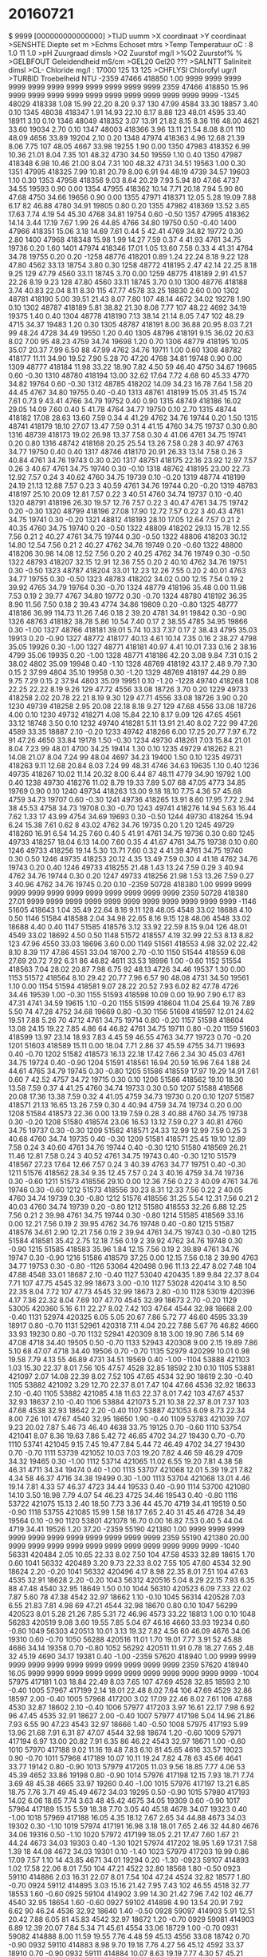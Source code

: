 # MEETVAARTUIG :
# MEETDATUM    : 2016-07-21 00:00:00
# MEETGEBIED   : GREVELINGEN
# STARTPUNT    : Grevelingen
# EINDPUNT     : Grevelingen
# PROJECTCODE  : E7501X
# OPDRACHTGEVER: ZLXXAXAMDBG
# BEHEERDER    : ZLXXAXBMDBG
# BEMONST. INST:
# WAARNEMER(S) : F. Romijn
#
# geleidendheid is berekend met factor 1.10793 (Romijn)
# dit had ca. 0.989960 moeten zijn
# dus de opgegeven waarden moeten worden vermenigvuldigd met 0.989960/1.10793=0.8935221
#
#
#
* 20160721
$ 9999 [000000000000000]
>TIJD      uumm                    
>X         coordinaat              
>Y         coordinaat              
>SENSHTE   Diepte set        m     
>Echms     Echoset           mtrs  
>Temp      Temperatuur       oC        : 8  1.0  11  1.0 
>pH        Zuurgraad         dimsls
>O2        Zuurstof          mg/l  
>%O2       Zuurstof%         %     
>GELBFOUT  Geleidendheid     mS/cm 
>GEL20     Gel20             ???   
>SALNTT    Saliniteit        dimsl 
>CL-       Chloride          mg/l      : 17000  125  13  125 
>CHFLYSI   Chlorofyl         ugr/l 
>TURBID    Troebelheid       NTU   
 -2359  47466 418850   1.00   9999   9999   9999   9999  9999   9999  9999   9999   9999   9999   9999
  2359  47466 418850  15.96   9999   9999   9999   9999  9999   9999  9999   9999   9999   9999   9999
 -1345  48029 418338   1.08  15.99  22.20   8.20   9.37   130  47.99  4584  33.30  18857   3.40   0.10
  1345  48038 418347   1.91  14.93  22.10   8.17   8.88   123  48.01  4595  33.40  18911   3.10   0.10
  1346  48049 418352   3.07  13.91  21.82   8.15   8.36   116  48.00  4621  33.60  19034   2.70   0.10
  1347  48003 418366   3.96  13.11  21.54   8.08   8.01   110  48.09  4656  33.89  19204   2.10   0.20
  1348  47974 418363   4.96  12.68  21.39   8.06   7.75   107  48.05  4667  33.98  19255   1.90   0.00
  1350  47983 418352   6.99  10.36  21.01   8.04   7.35   101  48.32  4730  34.50  19559   1.10   0.40
  1350  47987 418348   6.98  10.46  21.00   8.04   7.31   100  48.32  4731  34.51  19563   1.00   0.30
  1351  47995 418325   7.99  10.81  20.79   8.00   6.91    94  48.19  4739  34.57  19603   1.10   0.30
  1353  47958 418356   9.03   8.64  20.29   7.93   5.94    80  47.66  4737  34.55  19593   0.90   0.00
  1354  47955 418362  10.14   7.71  20.18   7.94   5.90    80  47.68  4750  34.66  19656   0.90   0.00
  1355  47971 418371  12.05   5.28  19.09   7.88   6.17    82  46.88  4780  34.91  19805   0.80   0.20
  1355  47982 418369  13.52   3.65  17.63   7.74   4.19    54  45.30  4768  34.81  19754   0.60  -0.50
  1357  47995 418362  14.14   3.44  17.19   7.67   1.99    26  44.85  4766  34.80  19750   0.50  -0.40
  1400  47966 418351  15.06   3.18  14.69   7.61   0.44     5  42.41  4769  34.82  19772   0.30   2.80
  1400  47968 418348  15.98   1.99  14.27   7.59   0.37     4  41.93  4761  34.75  19736   0.20   1.60
  1401  47974 418346  17.01   1.05  13.60   7.58   0.33     4  41.31  4764  34.78  19755   0.20   0.20
 -1258  48776 418201   0.89   1.24  22.24   8.18   9.22   128  47.80  4562  33.13  18754   3.80   0.30
  1258  48772 418195   2.47  42.14  22.25   8.18   9.25   129  47.79  4560  33.11  18745   3.70   0.00
  1259  48775 418189   2.91  41.57  22.26   8.19   9.23   128  47.80  4560  33.11  18745   3.70   0.10
  1300  48776 418188   3.74  40.83  22.04   8.11   8.30   115  47.77  4578  33.25  18830   2.60   0.00
  1302  48781 418190   5.00  39.51  21.43   8.07   7.80   107  48.14  4672  34.02  19278   1.90   0.10
  1302  48787 418189   5.81  38.82  21.30   8.08   7.77   107  48.22  4692  34.19  19375   1.40   0.40
  1304  48778 418190   7.13  38.14  21.14   8.05   7.47   102  48.29  4715  34.37  19483   1.20   0.30
  1305  48787 418191   8.00  36.88  20.95   8.03   7.21    99  48.24  4728  34.49  19550   1.20   0.40
  1305  48796 418191   9.15  36.02  20.63   8.02   7.00    95  48.23  4759  34.74  19698   1.20   0.70
  1306  48779 418195  10.05  35.07  20.37   7.99   6.50    88  47.99  4762  34.76  19711   1.00   0.60
  1308  48782 418177  11.11  34.90  19.52   7.90   5.28    70  47.20  4768  34.81  19748   0.90   0.00
  1309  48777 418184  11.98  33.22  18.90   7.82   4.50    59  46.40  4750  34.67  19665   0.60  -0.30
  1310  48780 418194  13.00  32.62  17.64   7.72   4.68    60  45.33  4770  34.82  19764   0.60  -0.30
  1312  48785 418202  14.09  34.23  16.78   7.64   1.58    20  44.45  4767  34.80  19755   0.40  -0.40
  1313  48761 418199  15.05  31.45  15.74   7.61   0.73     9  43.41  4766  34.79  19752   0.40   0.90
  1315  48749 418186  16.02  29.05  14.09   7.60   0.40     5  41.78  4764  34.77  19750   0.10   2.70
  1315  48744 418182  17.08  28.63  13.60   7.59   0.34     4  41.29  4762  34.76  19744   0.20   1.50
  1315  48741 418179  18.10  27.07  13.47   7.59   0.31     4  41.15  4760  34.75  19737   0.30   0.80
  1316  48739 418173  19.02  26.98  13.37   7.58   0.30     4  41.06  4761  34.75  19741   0.20   0.80
  1316  48742 418168  20.25  25.54  13.26   7.58   0.28     3  40.97  4763  34.77  19750   0.40   0.40
  1317  48746 418170  20.91  26.33  13.14   7.58   0.26     3  40.84  4761  34.76  19743   0.30   0.20
  1317  48751 418175  22.16  23.92  12.97   7.57   0.26     3  40.67  4761  34.75  19740   0.30  -0.10
  1318  48762 418195  23.00  22.73  12.92   7.57   0.24     3  40.62  4760  34.75  19739   0.10  -0.20
  1319  48774 418199  24.19  21.13  12.88   7.57   0.23     3  40.59  4761  34.76  19744   0.20  -0.20
  1319  48783 418197  25.10  20.09  12.81   7.57   0.22     3  40.51  4760  34.74  19737   0.10  -0.40
  1320  48791 418196  26.30  19.57  12.76   7.57   0.22     3  40.47  4761  34.75  19742   0.20  -0.30
  1320  48799 418196  27.08  17.90  12.72   7.57   0.22     3  40.43  4761  34.75  19741   0.30  -0.20
  1321  48812 418193  28.10  17.05  12.64   7.57   0.21     2  40.35  4760  34.75  19740   0.20  -0.50
  1322  48809 418202  29.13  15.78  12.55   7.56   0.21     2  40.27  4761  34.75  19744   0.30  -0.50
  1322  48806 418203  30.12  14.80  12.54   7.56   0.21     2  40.27  4762  34.76  19749   0.20  -0.60
  1322  48800 418206  30.98  14.08  12.52   7.56   0.20     2  40.25  4762  34.76  19749   0.30  -0.50
  1322  48793 418207  32.15  12.91  12.36   7.55   0.20     2  40.10  4762  34.76  19751   0.30  -0.50
  1323  48787 418204  33.01  12.23  12.26   7.55   0.20     2  40.01  4763  34.77  19755   0.30  -0.50
  1323  48783 418202  34.02   0.00  12.15   7.54   0.19     2  39.92  4765  34.79  19764   0.30  -0.70
  1324  48779 418196  35.48   0.00  11.98   7.53   0.19     2  39.77  4767  34.80  19772   0.30  -0.70
  1324  48780 418192  36.35   8.90  11.56   7.50   0.18     2  39.43  4774  34.86  19809   0.20  -0.80
  1325  48777 418186  36.99 114.73  11.26   7.46   0.18     2  39.20  4781  34.91  19842   0.30  -0.90
  1326  48763 418182  38.78   5.86  10.54   7.40   0.17     2  38.55  4785  34.95  19866   0.30  -1.00
  1327  48766 418181  39.01   5.74  10.33   7.37   0.17     2  38.43  4795  35.03  19913   0.20  -0.90
  1327  48772 418177  40.13   4.61  10.14   7.35   0.16     2  38.27  4798  35.05  19926   0.30  -1.00
  1327  48771 418181  40.97   4.41  10.01   7.33   0.16     2  38.16  4799  35.06  19935   0.20  -1.00
  1328  48771 418186  42.20   3.08   9.84   7.31   0.15     2  38.02  4802  35.09  19948   0.40  -1.10
  1328  48769 418192  43.17   2.48   9.79   7.30   0.15     2  37.99  4804  35.10  19958   0.30  -1.20
  1329  48769 418197  44.29   0.89   9.75   7.29   0.15     2  37.94  4803  35.09  19951   0.10  -1.20
 -1228  49740 418268   1.08  22.25  22.22   8.19   9.26   129  47.72  4556  33.08  18726   3.70   0.20
  1229  49733 418258   2.02  20.78  22.21   8.19   9.30   129  47.71  4556  33.08  18726   3.90   0.20
  1230  49739 418258   2.95  20.08  22.18   8.18   9.27   129  47.68  4556  33.08  18726   4.00   0.10
  1230  49732 418271   4.08  15.84  22.10   8.17   9.09   126  47.65  4561  33.12  18748   3.50   0.10
  1232  49740 418281   5.11  13.91  21.40   8.02   7.22    99  47.26  4589  33.35  18887   2.10  -0.20
  1233  49742 418266   6.00  17.25  20.77   7.97   6.72    91  47.26  4650  33.84  19178   1.50  -0.30
  1234  49730 418261   7.03  15.84  21.01   8.04   7.23    99  48.01  4700  34.25  19414   1.30   0.10
  1235  49729 418262   8.21  14.08  21.07   8.04   7.24    99  48.04  4697  34.23  19400   1.50   0.10
  1235  49731 418263   9.11  12.68  20.84   8.03   7.24    99  48.31  4746  34.63  19635   1.10   0.40
  1236  49735 418267  10.02  11.14  20.32   8.00   6.44    87  48.11  4779  34.90  19792   1.00   0.40
  1238  49730 418276  11.02   8.79  19.33   7.89   5.07    68  47.05  4773  34.85  19769   0.90   0.10
  1240  49734 418263  13.00   9.18  18.10   7.75   4.36    57  45.68  4759  34.73  19707   0.60  -0.30
  1241  49736 418265  13.91   8.60  17.95   7.72   2.94    38  45.53  4758  34.73  19708   0.30  -0.70
  1243  49741 418276  14.94   5.63  16.44   7.62   1.33    17  43.99  4754  34.69  19693   0.30  -0.50
  1244  49730 418264  15.94   6.24  15.38   7.61   0.62     8  43.02  4762  34.76  19735   0.20   1.20
  1245  49729 418260  16.91   6.54  14.25   7.60   0.40     5  41.91  4761  34.75  19736   0.30   0.60
  1245  49733 418257  18.04   6.13  14.00   7.60   0.35     4  41.67  4761  34.75  19738   0.10   0.60
  1246  49733 418256  19.14   5.30  13.71   7.60   0.32     4  41.39  4761  34.75  19740   0.30   0.50
  1246  49735 418253  20.12   4.35  13.49   7.59   0.30     4  41.18  4762  34.76  19743   0.20   0.40
  1246  49733 418255  21.48   1.43  13.24   7.59   0.29     3  40.94  4762  34.76  19744   0.30   0.20
  1247  49733 418256  21.98   1.53  13.26   7.59   0.27     3  40.96  4762  34.76  19745   0.20   0.10
 -2359  50728 418380   1.00   9999   9999   9999   9999  9999   9999  9999   9999   9999   9999   9999
  2359  50728 418380  27.01   9999   9999   9999   9999  9999   9999  9999   9999   9999   9999   9999
 -1146  51605 418643   1.04  35.49  22.64   8.16   9.11   128  48.05  4548  33.02  18688   4.10   0.50
  1146  51584 418588   2.04  34.98  22.65   8.16   9.15   128  48.06  4548  33.02  18688   4.40   0.40
  1147  51585 418576   3.12  33.92  22.59   8.15   9.04   126  48.01  4549  33.02  18692   4.50   0.50
  1148  51572 418557   4.19  32.99  22.53   8.13   8.82   123  47.96  4550  33.03  18696   3.60   0.00
  1149  51561 418553   4.98  32.02  22.42   8.10   8.39   117  47.86  4551  33.04  18700   2.70  -0.10
  1150  51544 418559   6.08  27.69  20.72   7.92   6.31    86  46.82  4611  33.53  18996   1.00  -0.60
  1152  51554 418563   7.04  28.02  20.87   7.98   6.75    92  48.13  4726  34.46  19537   1.30   0.00
  1153  51572 418564   8.10  29.42  20.77   7.96   6.57    90  48.08  4731  34.50  19561   1.10   0.00
  1154  51594 418581   9.07  28.22  20.52   7.93   6.02    82  47.78  4726  34.46  19539   1.00  -0.30
  1155  51593 418598  10.09   0.00  19.90   7.90   6.17    83  47.31  4741  34.59  19615   1.10  -0.20
  1155  51599 418604  11.04  25.64  19.76   7.89   5.50    74  47.28  4752  34.68  19669   0.80  -0.30
  1156  51608 418597  12.01  24.62  19.51   7.88   5.26    70  47.12  4761  34.75  19714   0.80  -0.20
  1157  51598 418604  13.08  24.15  19.22   7.85   4.86    64  46.82  4761  34.75  19711   0.80  -0.20
  1159  51603 418599  13.97  23.14  18.93   7.83   4.45    59  46.55  4763  34.77  19723   0.70  -0.20
  1201  51603 418589  15.11   0.00  18.04   7.71   2.86    37  45.59  4755  34.71  19693   0.40  -0.70
  1202  51582 418573  16.13  22.18  17.42   7.66   2.34    30  45.03  4761  34.75  19724   0.40  -0.90
  1204  51591 418561  16.94  20.59  16.96   7.64   1.88    24  44.61  4765  34.79  19745   0.30  -0.80
  1205  51586 418559  17.97  19.29  14.91   7.61   0.60     7  42.52  4757  34.72  19715   0.30   0.10
  1206  51586 418562  19.10  18.30  13.58   7.59   0.37     4  41.25  4760  34.74  19733   0.30   0.50
  1207  51588 418568  20.08  17.36  13.38   7.59   0.32     4  41.05  4759  34.73  19730   0.20   0.10
  1207  51587 418571  21.13  16.65  13.26   7.59   0.30     4  40.94  4759  34.74  19734   0.20   0.00
  1208  51584 418573  22.36   0.00  13.19   7.59   0.28     3  40.88  4760  34.75  19738   0.30  -0.20
  1208  51580 418574  23.06  16.53  13.12   7.59   0.27     3  40.81  4760  34.75  19737   0.30  -0.30
  1209  51582 418571  24.33  12.99  12.99   7.59   0.25     3  40.68  4760  34.74  19735   0.40  -0.30
  1209  51581 418571  25.45  19.10  12.89   7.58   0.24     3  40.60  4761  34.76  19744   0.40  -0.30
  1210  51580 418569  26.21  11.46  12.81   7.58   0.24     3  40.52  4761  34.75  19743   0.40  -0.30
  1210  51579 418567  27.23  17.64  12.66   7.57   0.24     3  40.39  4763  34.77  19751   0.40  -0.30
  1211  51576 418562  28.34   9.35  12.45   7.57   0.24     3  40.16  4759  34.74  19736   0.30  -0.60
  1211  51573 418556  29.10   0.00  12.36   7.56   0.22     3  40.09  4761  34.76  19746   0.30  -0.60
  1212  51573 418556  30.23   8.31  12.33   7.56   0.22     2  40.05  4760  34.74  19739   0.30  -0.80
  1212  51576 418556  31.25   5.54  12.31   7.56   0.21     2  40.03  4760  34.74  19739   0.20  -0.80
  1212  51580 418553  32.26   6.88  12.25   7.56   0.21     2  39.98  4761  34.75  19744   0.30  -0.80
  1214  51585 418569  33.16   0.00  12.21   7.56   0.19     2  39.95  4762  34.76  19748   0.40  -0.80
  1215  51587 418576  34.61   2.90  12.21   7.56   0.19     2  39.94  4761  34.75  19743   0.30  -0.80
  1215  51584 418581  35.42   2.75  12.18   7.56   0.19     2  39.92  4762  34.76  19748   0.30  -0.90
  1215  51585 418583  35.96   1.84  12.15   7.56   0.19     2  39.89  4761  34.76  19747   0.30  -0.90
  1216  51586 418579  37.25   0.00  12.15   7.56   0.18     2  39.90  4763  34.77  19753   0.30  -0.80
 -1126  53064 420498   0.96  11.13  22.47   8.02   7.48   104  47.88  4548  33.01  18687   2.10  -0.40
  1127  53040 420435   1.89   9.84  22.37   8.04   7.71   107  47.75  4545  32.99  18673   3.00  -0.10
  1127  53028 420414   3.10   8.50  22.35   8.04   7.72   107  47.73  4545  32.99  18673   2.80  -0.10
  1128  53019 420396   4.17   7.36  22.32   8.04   7.69   107  47.70  4545  32.99  18673   2.70  -0.20
  1129  53005 420360   5.16   6.11  22.27   8.02   7.42   103  47.64  4544  32.98  18668   2.00  -0.40
  1131  52974 420325   6.05   5.05  20.67   7.86   5.72    77  46.60  4595  33.39  18917   0.80  -0.70
  1131  52961 420318   7.11   4.04  20.22   7.88   5.67    76  46.82  4660  33.93  19230   0.80  -0.70
  1132  52941 420309   8.18   3.00  19.90   7.86   5.14    69  47.08  4718  34.40  19505   0.50  -0.70
  1133  52943 420308   9.00   2.15  19.89   7.86   5.10    68  47.07  4718  34.40  19506   0.70  -0.70
  1135  52979 420299  10.01   0.98  19.58   7.79   4.13    55  46.89  4731  34.51  19569   0.40  -1.00
 -1104  53888 421103   1.03  15.30  22.37   8.01   7.56   105  47.57  4528  32.85  18592   2.10   0.10
  1105  53881 421097   2.07  14.08  22.39   8.02   7.52   105  47.65  4534  32.90  18619   2.30  -0.40
  1105  53882 421092   3.29  12.70  22.37   8.01   7.47   104  47.66  4536  32.92  18633   2.10  -0.40
  1105  53882 421085   4.18  11.63  22.37   8.01   7.42   103  47.67  4537  32.93  18637   2.10  -0.40
  1106  53884 421073   5.21  10.38  22.37   8.01   7.37   103  47.68  4538  32.93  18642   2.20  -0.40
  1107  53887 421053   6.09   8.73  22.34   8.00   7.26   101  47.67  4540  32.95  18650   1.90  -0.40
  1109  53783 421039   7.07   9.23  20.02   7.87   5.46    73  46.40  4638  33.75  19125   0.70  -0.60
  1110  53754 421041   8.07   8.36  19.63   7.86   5.42    72  46.65  4702  34.27  19430   0.70  -0.70
  1110  53741 421045   9.15   7.45  19.47   7.84   5.44    72  46.49  4702  34.27  19430   0.70  -0.70
  1111  53739 421052  10.03   7.03  19.20   7.82   4.46    59  46.29  4709  34.32  19465   0.30  -1.00
  1112  53714 421065  11.02   6.55  19.20   7.81   4.38    58  46.31  4711  34.34  19474   0.40  -1.00
  1113  53707 421068  12.01   5.39  19.21   7.82   4.34    58  46.37  4716  34.38  19499   0.30  -1.00
  1113  53704 421068  13.01   4.46  19.14   7.81   4.33    57  46.37  4723  34.44  19533   0.40  -0.90
  1114  53700 421080  14.10   3.50  18.98   7.79   4.07    54  46.23  4725  34.46  19543   0.40  -0.80
  1116  53722 421075  15.13   2.40  18.50   7.73   3.36    44  45.70  4719  34.41  19519   0.50  -0.90
  1118  53755 421085  15.99   1.58  18.17   7.65   2.40    31  45.46  4728  34.49  19564   0.10  -0.90
  1120  53801 421078  16.70   0.00  16.82   7.53   0.40     5  44.04  4719  34.41  19526   1.20  37.20
 -2359  55190 421380   1.00   9999   9999   9999   9999  9999   9999  9999   9999   9999   9999   9999
  2359  55190 421380  20.00   9999   9999   9999   9999  9999   9999  9999   9999   9999   9999   9999
 -1040  56331 420484   2.05  10.65  22.33   8.02   7.50   104  47.58  4533  32.89  18615   1.70   0.60
  1041  56332 420489   3.20   9.73  22.33   8.02   7.55   105  47.60  4534  32.90  18624   2.20  -0.20
  1041  56332 420496   4.17   8.98  22.35   8.01   7.51   104  47.63  4535  32.91  18628   2.20  -0.20
  1043  56312 420516   5.04   8.29  22.15   7.93   6.35    88  47.48  4540  32.95  18649   1.50   0.10
  1044  56310 420523   6.09   7.33  22.02   7.87   5.60    78  47.38  4542  32.97  18662   1.10  -0.10
  1045  56314 420528   7.03   6.55  21.83   7.81   4.98    69  47.21  4544  32.98  18670   0.80   0.10
  1047  56299 420523   8.01   5.28  21.26   7.85   5.31    72  46.96  4573  33.22  18813   1.00   0.10
  1048  56283 420519   9.08   3.60  19.55   7.85   5.04    67  46.16  4660  33.93  19234   0.60  -0.80
  1049  56303 420513  10.01   3.13  19.32   7.82   4.56    60  46.09  4676  34.06  19310   0.60  -0.70
  1050  56288 420516  11.01   1.70  19.01   7.77   3.91    52  45.88  4686  34.14  19358   0.70  -0.80
  1052  56292 420511  11.91   0.78  18.27   7.65   2.48    32  45.19  4690  34.17  19381   0.40  -1.00
 -2359  57620 418940   1.00   9999   9999   9999   9999  9999   9999  9999   9999   9999   9999   9999
  2359  57620 418940  16.05   9999   9999   9999   9999  9999   9999  9999   9999   9999   9999   9999
 -1004  57975 417181   1.03  18.84  22.49   8.03   7.65   107  47.69  4528  32.85  18593   2.10  -0.40
  1005  57967 417199   2.14  18.01  22.48   8.02   7.64   106  47.69  4529  32.86  18597   2.00  -0.40
  1005  57968 417200   3.02  17.09  22.46   8.02   7.61   106  47.68  4530  32.87  18602   2.10  -0.40
  1006  57977 417203   3.97  16.61  22.17   7.98   6.92    96  47.45  4535  32.91  18627   2.00  -0.40
  1007  57977 417198   5.04  14.96  21.86   7.93   6.55    90  47.23  4543  32.97  18666   1.40  -0.50
  1008  57975 417193   5.99  13.96  21.68   7.91   6.31    87  47.07  4544  32.98  18674   1.20  -0.60
  1009  57971 417194   6.97  13.00  20.82   7.91   6.35    86  46.22  4543  32.97  18671   1.00  -0.60
  1010  57970 417188   9.02  11.16  19.48   7.83   6.10    81  45.65  4616  33.57  19023   0.90  -0.70
  1011  57968 417189  10.07  10.11  19.24   7.82   4.78    63  45.66  4641  33.77  19142   0.80  -0.90
  1013  57979 417205  11.03   9.56  18.85   7.77   4.06    53  45.39  4652  33.86  19198   0.80  -0.90
  1014  57976 417198  12.15   7.93  18.71   7.74   3.69    48  45.38  4665  33.97  19260   0.40  -1.00
  1015  57976 417197  13.21   6.85  18.75   7.76   3.71    49  45.49  4672  34.03  19295   0.50  -0.90
  1015  57980 417193  14.02   6.06  18.65   7.74   3.63    48  45.42  4675  34.05  19309   0.60  -0.90
  1017  57964 417189  15.15   5.59  18.38   7.70   3.05    40  45.18  4678  34.07  19323   0.40  -1.00
  1018  57969 417188  16.05   4.35  18.12   7.67   2.65    34  44.88  4673  34.03  19302   0.30  -1.10
  1019  57974 417191  16.98   3.18  18.01   7.65   2.46    32  44.80  4676  34.06  19316   0.50  -1.10
  1020  57972 417199  18.05   2.21  17.47   7.60   1.67    21  44.24  4673  34.03  19303   0.40  -1.30
  1021  57974 417202  18.95   1.69  17.31   7.58   1.39    18  44.08  4672  34.03  19301   0.10  -1.40
  1023  57979 417203  19.99   0.86  17.09   7.57   1.10    14  43.85  4671  34.01  19294   0.20  -1.30
 -0923  59107 414893   1.02  17.58  22.06   8.01   7.50   104  47.21  4522  32.80  18568   1.80  -0.50
  0923  59110 414886   2.03  16.31  22.07   8.01   7.54   104  47.24  4524  32.82  18577   1.80  -0.70
  0924  59112 414895   3.03  15.16  21.42   7.95   7.43   102  46.55  4518  32.77  18553   1.60  -0.60
  0925  59104 414902   3.99  14.30  21.42   7.96   7.42   102  46.77  4540  32.95  18654   1.60  -0.60
  0927  59102 414898   4.90  13.54  20.91   7.92   6.62    90  46.24  4536  32.92  18640   1.40  -0.50
  0928  59097 414903   5.91  12.51  20.42   7.88   6.05    81  45.83  4542  32.97  18672   1.20  -0.70
  0929  59081 414903   6.89  12.39  20.07   7.84   5.34    71  45.61  4554  33.06  18729   1.00  -0.70
  0931  59082 414888   8.00  11.59  19.55   7.76   4.48    59  45.13  4556  33.08  18742   0.70  -0.90
  0932  59110 414883   8.98   9.70  19.18   7.76   4.27    56  45.12  4592  33.37  18910   0.70  -0.90
  0932  59111 414884  10.07   8.63  19.19   7.77   4.30    57  45.21  4600  33.44  18949   0.60  -0.80
  0933  59107 414890  11.06   7.56  18.96   7.76   4.25    56  45.10  4611  33.53  19005   0.50  -0.80
  0934  59096 414891  12.10   7.04  18.72   7.73   3.62    47  45.08  4633  33.71  19109   0.70  -1.00
  0935  59102 414905  12.99   5.23  18.26   7.68   2.83    37  44.76  4646  33.82  19175   0.40  -1.10
  0937  59110 414893  14.09   4.55  17.90   7.64   2.30    30  44.46  4652  33.86  19201   0.50  -1.10
  0937  59102 414893  15.03   3.90  17.82   7.64   2.23    29  44.37  4650  33.85  19196   0.30  -1.20
  0938  59095 414891  15.99   3.16  17.98   7.65   2.35    30  44.66  4665  33.96  19261   0.30  -1.30
  0939  59098 414889  17.12   2.00  17.95   7.65   2.37    31  44.65  4667  33.98  19271   0.40  -1.10
  0940  59107 414891  17.92   0.83  17.26   7.60   1.69    22  43.97  4666  33.97  19271   0.40  -1.20
 -0856  61238 413058   1.03   9.04  21.68   8.01   7.62   105  46.62  4501  32.63  18469   1.20  -0.70
  0856  61246 413062   2.01   0.00  21.63   8.01   7.59   104  46.61  4505  32.66  18487   1.60  -0.80
  0857  61235 413063   3.11   0.76  21.59   8.01   7.55   104  46.57  4504  32.66  18486   1.50  -0.70
  0859  61223 413065   3.94   6.40  21.32   7.96   6.66    91  46.50  4523  32.81  18575   1.60  -0.70
  0900  61240 413071   5.09   5.23  20.91   7.90   6.26    85  46.12  4524  32.82  18584   1.50  -0.70
  0901  61229 413055   5.92   4.31  20.28   7.82   5.12    69  45.58  4531  32.88  18619   0.90  -1.00
  0904  61226 413061   7.16   3.13  19.58   7.77   4.36    58  45.00  4540  32.95  18666   0.50  -1.10
  0905  61226 413064   8.03   2.34  19.53   7.77   4.39    58  45.01  4546  33.00  18694   0.60  -1.00
  0906  61228 413059   9.11   1.29  19.26   7.76   4.31    57  44.94  4565  33.16  18786   0.60  -0.90
  0906  61227 413048   9.28   1.09  19.33   7.78   4.25    56  45.13  4578  33.26  18845   0.60  -0.90
 -2359  62300 412250   1.00   9999   9999   9999   9999  9999   9999  9999   9999   9999   9999   9999
  2359  62300 412250  17.00   9999   9999   9999   9999  9999   9999  9999   9999   9999   9999   9999
 -0812  65256 412101   1.08  13.09  22.12   7.98   6.95    96  47.09  4505  32.66  18487   1.90  -0.90
  0812  65257 412110   2.01  12.54  22.06   7.97   6.92    96  47.06  4508  32.69  18500   1.90  -1.00
  0813  65253 412115   2.99  12.20  22.08   7.97   6.83    94  47.09  4509  32.69  18505   1.70  -1.10
  0813  65252 412120   4.12  11.44  22.11   7.97   6.86    95  47.11  4508  32.69  18500   1.60  -1.00
  0814  65253 412123   5.02  10.56  21.95   7.95   6.62    91  46.99  4511  32.72  18517   1.60  -1.10
  0815  65254 412130   6.00   9.59  21.72   7.93   6.22    85  46.78  4513  32.73  18524   1.50  -1.00
  0817  65250 412091   7.11   6.41  20.31   7.80   4.86    65  45.55  4525  32.83  18591   0.60  -1.10
  0818  65254 412098   8.13   5.95  19.82   7.77   4.46    59  45.15  4532  32.89  18627   0.60  -1.00
  0819  65259 412105   8.92   5.83  19.47   7.73   4.04    53  44.87  4538  32.93  18655   0.30  -1.10
  0820  65259 412108   9.99   5.28  18.96   7.70   3.64    48  44.58  4558  33.10  18754   0.40  -1.00
  0821  65265 412101  11.02   3.43  18.56   7.67   3.20    42  44.45  4584  33.31  18879   0.30  -1.10
  0822  65262 412103  12.08   2.74  18.41   7.64   2.87    37  44.40  4594  33.39  18926   0.30  -1.00
  0823  65261 412101  12.99   1.63  18.27   7.63   2.64    34  44.36  4604  33.47  18973   0.40  -1.00
  0824  65258 412098  13.92   0.00  18.25   7.62   2.53    33  44.36  4606  33.49  18983   0.30  -1.10
 -2359  66330 411630   1.00   9999   9999   9999   9999  9999   9999  9999   9999   9999   9999   9999
  2359  66330 411630   7.00   9999   9999   9999   9999  9999   9999  9999   9999   9999   9999   9999
 -0749  67358 411361   0.85   0.00  21.97   7.96   6.98    96  47.08  4518  32.77  18549   1.70  -1.10
  0750  67347 411374   1.98  10.49  21.95   7.96   6.96    96  47.05  4517  32.76  18544   1.60  -1.10
  0750  67344 411376   3.06   9.45  21.94   7.96   6.95    96  47.03  4516  32.75  18540   1.40  -1.20
  0751  67344 411380   4.20   8.43  21.93   7.96   6.94    96  47.03  4517  32.76  18544   1.30  -1.20
  0751  67348 411385   5.04   7.68  21.92   7.96   6.93    96  47.03  4518  32.77  18548   1.20  -1.20
  0751  67352 411389   5.95   6.74  21.92   7.96   6.90    95  47.02  4517  32.76  18544   1.20  -1.20
  0754  67338 411390   7.02   5.75  20.34   7.77   4.59    62  45.54  4521  32.80  18573   0.50  -1.00
  0754  67335 411384   7.97   4.90  20.15   7.76   4.53    60  45.35  4521  32.79  18570   0.60  -1.10
  0755  67332 411381   9.18   3.68  19.10   7.71   4.82    63  44.68  4555  33.07  18736   0.60  -1.10
  0755  67330 411380  10.19   2.76  18.93   7.70   4.85    64  44.52  4555  33.07  18739   0.60  -1.10
  0756  67329 411383  10.99   1.96  18.75   7.67   3.56    46  44.47  4568  33.17  18799   0.30  -1.00
  0757  67329 411386  11.65   1.30  18.69   7.67   3.41    44  44.47  4573  33.22  18827   0.40   5.40
 -2359  68840 411250   1.00   9999   9999   9999   9999  9999   9999  9999   9999   9999   9999   9999
  2359  68840 411250  10.94   9999   9999   9999   9999  9999   9999  9999   9999   9999   9999   9999
 -0737  69299 410960   0.96   4.59  22.42   7.80   6.35    88  47.43  4510  32.70  18508   0.60   0.40
  0737  69292 410958   1.77   3.88  22.29   7.81   6.28    87  47.29  4509  32.69  18502   0.70   0.70
  0738  69291 410960   2.92   2.68  22.04   7.80   6.07    84  47.03  4507  32.68  18495   0.70   1.40
  0739  69291 410960   4.14   1.46  22.01   7.80   6.02    83  46.99  4506  32.67  18491   0.80   1.20
